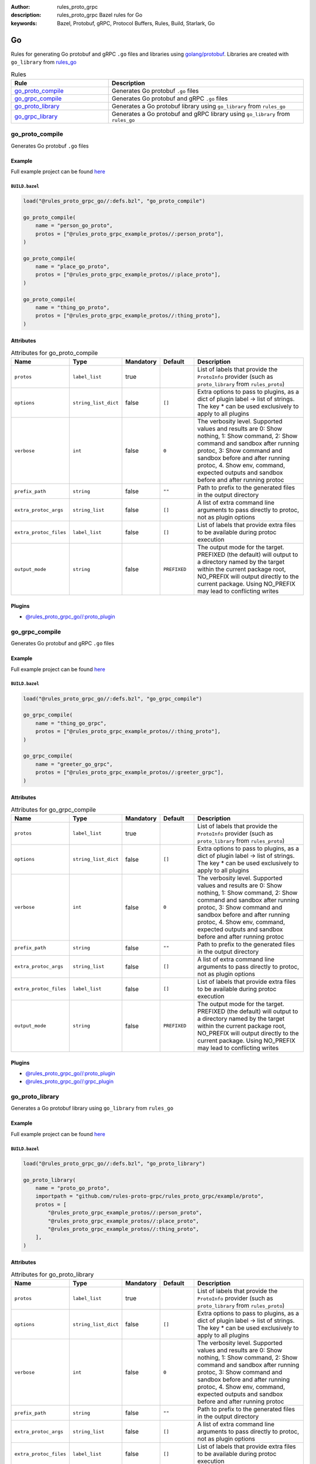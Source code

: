 :author: rules_proto_grpc
:description: rules_proto_grpc Bazel rules for Go
:keywords: Bazel, Protobuf, gRPC, Protocol Buffers, Rules, Build, Starlark, Go


Go
==

Rules for generating Go protobuf and gRPC ``.go`` files and libraries using `golang/protobuf <https://github.com/golang/protobuf>`_. Libraries are created with ``go_library`` from `rules_go <https://github.com/bazelbuild/rules_go>`_

.. list-table:: Rules
   :widths: 1 2
   :header-rows: 1

   * - Rule
     - Description
   * - `go_proto_compile`_
     - Generates Go protobuf ``.go`` files
   * - `go_grpc_compile`_
     - Generates Go protobuf and gRPC ``.go`` files
   * - `go_proto_library`_
     - Generates a Go protobuf library using ``go_library`` from ``rules_go``
   * - `go_grpc_library`_
     - Generates a Go protobuf and gRPC library using ``go_library`` from ``rules_go``

.. _go_proto_compile:

go_proto_compile
----------------

Generates Go protobuf ``.go`` files

Example
*******

Full example project can be found `here <https://github.com/rules-proto-grpc/rules_proto_grpc/tree/master/examples/go/go_proto_compile>`__

``BUILD.bazel``
^^^^^^^^^^^^^^^

.. code-block:: python

   load("@rules_proto_grpc_go//:defs.bzl", "go_proto_compile")
   
   go_proto_compile(
       name = "person_go_proto",
       protos = ["@rules_proto_grpc_example_protos//:person_proto"],
   )
   
   go_proto_compile(
       name = "place_go_proto",
       protos = ["@rules_proto_grpc_example_protos//:place_proto"],
   )
   
   go_proto_compile(
       name = "thing_go_proto",
       protos = ["@rules_proto_grpc_example_protos//:thing_proto"],
   )

Attributes
**********

.. list-table:: Attributes for go_proto_compile
   :widths: 1 1 1 1 4
   :header-rows: 1

   * - Name
     - Type
     - Mandatory
     - Default
     - Description
   * - ``protos``
     - ``label_list``
     - true
     - 
     - List of labels that provide the ``ProtoInfo`` provider (such as ``proto_library`` from ``rules_proto``)
   * - ``options``
     - ``string_list_dict``
     - false
     - ``[]``
     - Extra options to pass to plugins, as a dict of plugin label -> list of strings. The key * can be used exclusively to apply to all plugins
   * - ``verbose``
     - ``int``
     - false
     - ``0``
     - The verbosity level. Supported values and results are 0: Show nothing, 1: Show command, 2: Show command and sandbox after running protoc, 3: Show command and sandbox before and after running protoc, 4. Show env, command, expected outputs and sandbox before and after running protoc
   * - ``prefix_path``
     - ``string``
     - false
     - ``""``
     - Path to prefix to the generated files in the output directory
   * - ``extra_protoc_args``
     - ``string_list``
     - false
     - ``[]``
     - A list of extra command line arguments to pass directly to protoc, not as plugin options
   * - ``extra_protoc_files``
     - ``label_list``
     - false
     - ``[]``
     - List of labels that provide extra files to be available during protoc execution
   * - ``output_mode``
     - ``string``
     - false
     - ``PREFIXED``
     - The output mode for the target. PREFIXED (the default) will output to a directory named by the target within the current package root, NO_PREFIX will output directly to the current package. Using NO_PREFIX may lead to conflicting writes

Plugins
*******

- `@rules_proto_grpc_go//:proto_plugin <https://github.com/rules-proto-grpc/rules_proto_grpc/blob/master/go/BUILD.bazel>`__

.. _go_grpc_compile:

go_grpc_compile
---------------

Generates Go protobuf and gRPC ``.go`` files

Example
*******

Full example project can be found `here <https://github.com/rules-proto-grpc/rules_proto_grpc/tree/master/examples/go/go_grpc_compile>`__

``BUILD.bazel``
^^^^^^^^^^^^^^^

.. code-block:: python

   load("@rules_proto_grpc_go//:defs.bzl", "go_grpc_compile")
   
   go_grpc_compile(
       name = "thing_go_grpc",
       protos = ["@rules_proto_grpc_example_protos//:thing_proto"],
   )
   
   go_grpc_compile(
       name = "greeter_go_grpc",
       protos = ["@rules_proto_grpc_example_protos//:greeter_grpc"],
   )

Attributes
**********

.. list-table:: Attributes for go_grpc_compile
   :widths: 1 1 1 1 4
   :header-rows: 1

   * - Name
     - Type
     - Mandatory
     - Default
     - Description
   * - ``protos``
     - ``label_list``
     - true
     - 
     - List of labels that provide the ``ProtoInfo`` provider (such as ``proto_library`` from ``rules_proto``)
   * - ``options``
     - ``string_list_dict``
     - false
     - ``[]``
     - Extra options to pass to plugins, as a dict of plugin label -> list of strings. The key * can be used exclusively to apply to all plugins
   * - ``verbose``
     - ``int``
     - false
     - ``0``
     - The verbosity level. Supported values and results are 0: Show nothing, 1: Show command, 2: Show command and sandbox after running protoc, 3: Show command and sandbox before and after running protoc, 4. Show env, command, expected outputs and sandbox before and after running protoc
   * - ``prefix_path``
     - ``string``
     - false
     - ``""``
     - Path to prefix to the generated files in the output directory
   * - ``extra_protoc_args``
     - ``string_list``
     - false
     - ``[]``
     - A list of extra command line arguments to pass directly to protoc, not as plugin options
   * - ``extra_protoc_files``
     - ``label_list``
     - false
     - ``[]``
     - List of labels that provide extra files to be available during protoc execution
   * - ``output_mode``
     - ``string``
     - false
     - ``PREFIXED``
     - The output mode for the target. PREFIXED (the default) will output to a directory named by the target within the current package root, NO_PREFIX will output directly to the current package. Using NO_PREFIX may lead to conflicting writes

Plugins
*******

- `@rules_proto_grpc_go//:proto_plugin <https://github.com/rules-proto-grpc/rules_proto_grpc/blob/master/go/BUILD.bazel>`__
- `@rules_proto_grpc_go//:grpc_plugin <https://github.com/rules-proto-grpc/rules_proto_grpc/blob/master/go/BUILD.bazel>`__

.. _go_proto_library:

go_proto_library
----------------

Generates a Go protobuf library using ``go_library`` from ``rules_go``

Example
*******

Full example project can be found `here <https://github.com/rules-proto-grpc/rules_proto_grpc/tree/master/examples/go/go_proto_library>`__

``BUILD.bazel``
^^^^^^^^^^^^^^^

.. code-block:: python

   load("@rules_proto_grpc_go//:defs.bzl", "go_proto_library")
   
   go_proto_library(
       name = "proto_go_proto",
       importpath = "github.com/rules-proto-grpc/rules_proto_grpc/example/proto",
       protos = [
           "@rules_proto_grpc_example_protos//:person_proto",
           "@rules_proto_grpc_example_protos//:place_proto",
           "@rules_proto_grpc_example_protos//:thing_proto",
       ],
   )

Attributes
**********

.. list-table:: Attributes for go_proto_library
   :widths: 1 1 1 1 4
   :header-rows: 1

   * - Name
     - Type
     - Mandatory
     - Default
     - Description
   * - ``protos``
     - ``label_list``
     - true
     - 
     - List of labels that provide the ``ProtoInfo`` provider (such as ``proto_library`` from ``rules_proto``)
   * - ``options``
     - ``string_list_dict``
     - false
     - ``[]``
     - Extra options to pass to plugins, as a dict of plugin label -> list of strings. The key * can be used exclusively to apply to all plugins
   * - ``verbose``
     - ``int``
     - false
     - ``0``
     - The verbosity level. Supported values and results are 0: Show nothing, 1: Show command, 2: Show command and sandbox after running protoc, 3: Show command and sandbox before and after running protoc, 4. Show env, command, expected outputs and sandbox before and after running protoc
   * - ``prefix_path``
     - ``string``
     - false
     - ``""``
     - Path to prefix to the generated files in the output directory
   * - ``extra_protoc_args``
     - ``string_list``
     - false
     - ``[]``
     - A list of extra command line arguments to pass directly to protoc, not as plugin options
   * - ``extra_protoc_files``
     - ``label_list``
     - false
     - ``[]``
     - List of labels that provide extra files to be available during protoc execution
   * - ``output_mode``
     - ``string``
     - false
     - ``PREFIXED``
     - The output mode for the target. PREFIXED (the default) will output to a directory named by the target within the current package root, NO_PREFIX will output directly to the current package. Using NO_PREFIX may lead to conflicting writes
   * - ``deps``
     - ``label_list``
     - false
     - ``[]``
     - List of labels to pass as deps attr to underlying lang_library rule
   * - ``importpath``
     - ``string``
     - false
     - ``None``
     - Importpath for the generated files

.. _go_grpc_library:

go_grpc_library
---------------

Generates a Go protobuf and gRPC library using ``go_library`` from ``rules_go``

Example
*******

Full example project can be found `here <https://github.com/rules-proto-grpc/rules_proto_grpc/tree/master/examples/go/go_grpc_library>`__

``BUILD.bazel``
^^^^^^^^^^^^^^^

.. code-block:: python

   load("@rules_proto_grpc_go//:defs.bzl", "go_grpc_library")
   
   go_grpc_library(
       name = "greeter_go_grpc",
       importpath = "github.com/rules-proto-grpc/rules_proto_grpc/example/proto",
       protos = [
           "@rules_proto_grpc_example_protos//:greeter_grpc",
           "@rules_proto_grpc_example_protos//:thing_proto",
       ],
   )

Attributes
**********

.. list-table:: Attributes for go_grpc_library
   :widths: 1 1 1 1 4
   :header-rows: 1

   * - Name
     - Type
     - Mandatory
     - Default
     - Description
   * - ``protos``
     - ``label_list``
     - true
     - 
     - List of labels that provide the ``ProtoInfo`` provider (such as ``proto_library`` from ``rules_proto``)
   * - ``options``
     - ``string_list_dict``
     - false
     - ``[]``
     - Extra options to pass to plugins, as a dict of plugin label -> list of strings. The key * can be used exclusively to apply to all plugins
   * - ``verbose``
     - ``int``
     - false
     - ``0``
     - The verbosity level. Supported values and results are 0: Show nothing, 1: Show command, 2: Show command and sandbox after running protoc, 3: Show command and sandbox before and after running protoc, 4. Show env, command, expected outputs and sandbox before and after running protoc
   * - ``prefix_path``
     - ``string``
     - false
     - ``""``
     - Path to prefix to the generated files in the output directory
   * - ``extra_protoc_args``
     - ``string_list``
     - false
     - ``[]``
     - A list of extra command line arguments to pass directly to protoc, not as plugin options
   * - ``extra_protoc_files``
     - ``label_list``
     - false
     - ``[]``
     - List of labels that provide extra files to be available during protoc execution
   * - ``output_mode``
     - ``string``
     - false
     - ``PREFIXED``
     - The output mode for the target. PREFIXED (the default) will output to a directory named by the target within the current package root, NO_PREFIX will output directly to the current package. Using NO_PREFIX may lead to conflicting writes
   * - ``deps``
     - ``label_list``
     - false
     - ``[]``
     - List of labels to pass as deps attr to underlying lang_library rule
   * - ``importpath``
     - ``string``
     - false
     - ``None``
     - Importpath for the generated files
